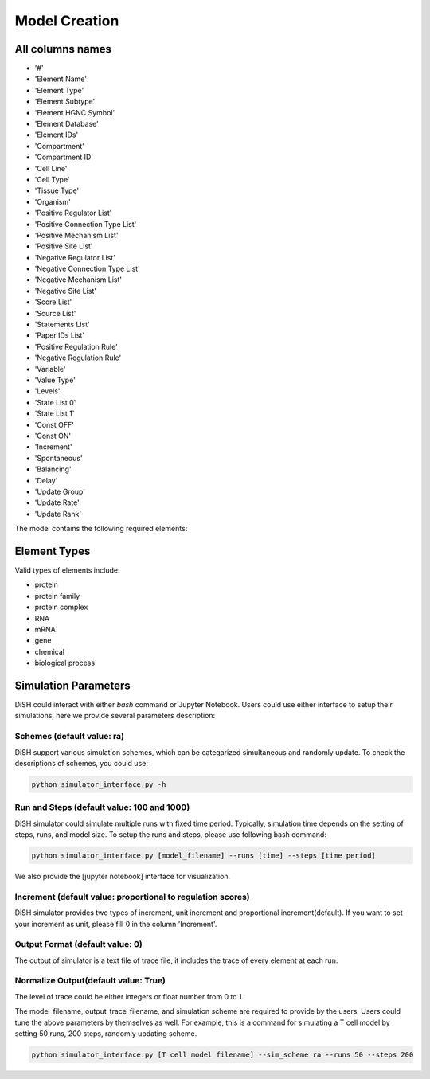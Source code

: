 

Model Creation
===================

All columns names
--------------
- '#'
- 'Element Name'
- 'Element Type'
- 'Element Subtype'
- 'Element HGNC Symbol'
- 'Element Database'
- 'Element IDs'
- 'Compartment'
- 'Compartment ID'
- 'Cell Line'
- 'Cell Type'
- 'Tissue Type'
- 'Organism'
- 'Positive Regulator List'
- 'Positive Connection Type List'
- 'Positive Mechanism List'
- 'Positive Site List'
- 'Negative Regulator List'
- 'Negative Connection Type List'
- 'Negative Mechanism List'
- 'Negative Site List'
- 'Score List'
- 'Source List'
- 'Statements List'
- 'Paper IDs List'
- 'Positive Regulation Rule'
- 'Negative Regulation Rule'
- 'Variable'
- 'Value Type'
- 'Levels'
- 'State List 0'
- 'State List 1'
- 'Const OFF'
- 'Const ON'
- 'Increment'
- 'Spontaneous'
- 'Balancing'
- 'Delay'
- 'Update Group'
- 'Update Rate'
- 'Update Rank'

The model contains the following required elements:

+------------------------+-----------------------------------+----------------------------------------------------+
| Variable               | Positive Regulation Rule         | Negative Regulation Rule                         |
+========================+===================================+====================================================+
| State List             | Element Name                      | Element IDs                                        |
+------------------------+-----------------------------------+----------------------------------------------------+
| Element Type           |                                   |                                                    |
+------------------------+-----------------------------------+----------------------------------------------------+

Element Types
--------------

Valid types of elements include:

- protein
- protein family
- protein complex
- RNA
- mRNA
- gene
- chemical
- biological process

Simulation Parameters
---------------------
DiSH could interact with either `bash` command or Jupyter Notebook. Users could use either interface to setup their simulations, here we provide several parameters description:

Schemes (default value: ra)
~~~~~~~
DiSH support various simulation schemes, which can be categarized simultaneous and randomly update.
To check the descriptions of schemes, you could use:

.. code-block:: bash

  python simulator_interface.py -h


Run and Steps (default value: 100 and 1000)
~~~~~~~~~~~~~
DiSH simulator could simulate multiple runs with fixed time period. Typically, simulation time depends on the setting of steps, runs, and model size.
To setup the runs and steps, please use following bash command:

.. code-block:: bash

  python simulator_interface.py [model_filename] --runs [time] --steps [time period]

We also provide the [jupyter notebook] interface for visualization.

Increment (default value: proportional to regulation scores)
~~~~~~~~~
DiSH simulator provides two types of increment, unit increment and proportional increment(default).
If you want to set your increment as unit, please fill 0 in the column 'Increment'.

Output Format (default value: 0)
~~~~~~~~~~~~~~~~~~~~~~~~~~~~~~~
The output of simulator is a text file of trace file, it includes the trace of every element at each run. 

Normalize Output(default value: True)
~~~~~~~~~~~~~~~~~~~~~~~~~~~~~~~~~~~~~
The level of trace could be either integers or float number from 0 to 1. 

The model_filename, output_trace_filename, and simulation scheme are required to provide by the users. Users could tune the above parameters by themselves as well. For example, this is a command for simulating a T cell model by setting 50 runs, 200 steps, randomly updating scheme.

.. code-block:: bash 

  python simulator_interface.py [T cell model filename] --sim_scheme ra --runs 50 --steps 200


